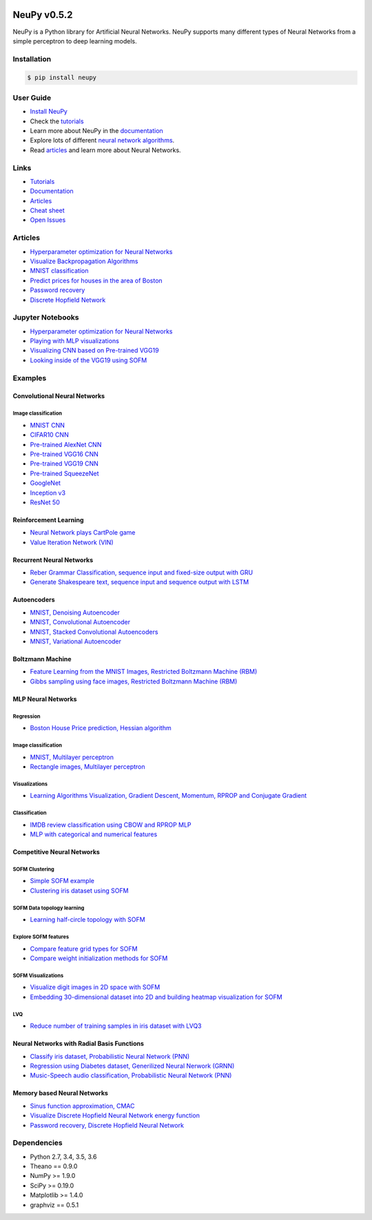 |Travis|_ |Dependency Status|_ |License|_

.. |Travis| image:: https://api.travis-ci.org/itdxer/neupy.png?branch=master
.. _Travis: https://travis-ci.org/itdxer/neupy

.. |Dependency Status| image:: https://dependencyci.com/github/itdxer/neupy/badge
.. _Dependency Status: https://dependencyci.com/github/itdxer/neupy

.. |License| image:: https://img.shields.io/badge/license-MIT-blue.svg
.. _License: https://github.com/itdxer/neupy/blob/master/LICENSE


NeuPy v0.5.2
============

NeuPy is a Python library for Artificial Neural Networks. NeuPy supports many different types of Neural Networks from a simple perceptron to deep learning models.

.. image:: https://github.com/itdxer/neupy/raw/master/site/_static/img/mnist-solution-code.png
    :width: 80%
    :align: center

Installation
------------

.. code-block:: bash

    $ pip install neupy

User Guide
----------

* `Install NeuPy <http://neupy.com/pages/installation.html>`_
* Check the `tutorials <http://neupy.com/docs/tutorials.html>`_
* Learn more about NeuPy in the `documentation <http://neupy.com/pages/documentation.html>`_
* Explore lots of different `neural network algorithms <http://neupy.com/pages/cheatsheet.html>`_.
* Read `articles <http://neupy.com/archive.html>`_ and learn more about Neural Networks.

Links
-----

* `Tutorials <http://neupy.com/docs/tutorials.html>`_
* `Documentation <http://neupy.com/pages/documentation.html>`_
* `Articles <http://neupy.com/archive.html>`_
* `Cheat sheet <http://neupy.com/pages/cheatsheet.html>`_
* `Open Issues <https://github.com/itdxer/neupy/issues>`_

Articles
--------

* `Hyperparameter optimization for Neural Networks  <http://neupy.com/2016/12/17/hyperparameter_optimization_for_neural_networks.html>`_
* `Visualize Backpropagation Algorithms <http://neupy.com/2015/07/04/visualize_backpropagation_algorithms.html>`_
* `MNIST classification <http://neupy.com/2016/11/12/mnist_classification.html>`_
* `Predict prices for houses in the area of Boston <http://neupy.com/2015/07/04/boston_house_prices_dataset.html>`_
* `Password recovery <http://neupy.com/2015/09/21/password_recovery.html>`_
* `Discrete Hopfield Network <http://neupy.com/2015/09/20/discrete_hopfield_network.html>`_

Jupyter Notebooks
-----------------

* `Hyperparameter optimization for Neural Networks <https://github.com/itdxer/neupy/blob/master/notebooks/Hyperparameter%20optimization%20for%20Neural%20Networks.ipynb>`_
* `Playing with MLP visualizations <https://github.com/itdxer/neupy/blob/master/notebooks/Playing%20with%20MLP%20visualizations.ipynb>`_
* `Visualizing CNN based on Pre-trained VGG19 <https://github.com/itdxer/neupy/blob/master/notebooks/Visualizing%20CNN%20based%20on%20Pre-trained%20VGG19.ipynb>`_
* `Looking inside of the VGG19 using SOFM  <https://github.com/itdxer/neupy/blob/master/notebooks/Looking%20inside%20of%20the%20VGG19%20using%20SOFM.ipynb>`_

Examples
--------

Convolutional Neural Networks
~~~~~~~~~~~~~~~~~~~~~~~~~~~~~~

Image classification
++++++++++++++++++++

* `MNIST CNN <https://github.com/itdxer/neupy/tree/master/examples/cnn/mnist_cnn.py>`_
* `CIFAR10 CNN <https://github.com/itdxer/neupy/tree/master/examples/cnn/cifar10_cnn.py>`_
* `Pre-trained AlexNet CNN <https://github.com/itdxer/neupy/tree/master/examples/cnn/alexnet.py>`_
* `Pre-trained VGG16 CNN <https://github.com/itdxer/neupy/tree/master/examples/cnn/vgg16.py>`_
* `Pre-trained VGG19 CNN <https://github.com/itdxer/neupy/tree/master/examples/cnn/vgg19.py>`_
* `Pre-trained SqueezeNet <https://github.com/itdxer/neupy/tree/master/examples/cnn/squeezenet.py>`_
* `GoogleNet <https://github.com/itdxer/neupy/tree/master/examples/cnn/googlenet.py>`_
* `Inception v3 <https://github.com/itdxer/neupy/tree/master/examples/cnn/inception_v3.py>`_
* `ResNet 50 <https://github.com/itdxer/neupy/tree/master/examples/cnn/resnet50.py>`_

Reinforcement Learning
~~~~~~~~~~~~~~~~~~~~~~

* `Neural Network plays CartPole game <https://github.com/itdxer/neupy/tree/master/examples/reinforcement_learning/rl_cartpole.py>`_
* `Value Iteration Network (VIN) <https://github.com/itdxer/neupy/tree/master/examples/reinforcement_learning/vin>`_

Recurrent Neural Networks
~~~~~~~~~~~~~~~~~~~~~~~~~

* `Reber Grammar Classification, sequence input and fixed-size output with GRU <https://github.com/itdxer/neupy/tree/master/examples/rnn/reber_gru.py>`_
* `Generate Shakespeare text, sequence input and sequence output with LSTM <https://github.com/itdxer/neupy/tree/master/examples/rnn/shakespeare_lstm.py>`_

Autoencoders
~~~~~~~~~~~~

* `MNIST, Denoising Autoencoder <https://github.com/itdxer/neupy/tree/master/examples/autoencoder/denoising_autoencoder.py>`_
* `MNIST, Convolutional Autoencoder <https://github.com/itdxer/neupy/tree/master/examples/autoencoder/conv_autoencoder.py>`_
* `MNIST, Stacked Convolutional Autoencoders <https://github.com/itdxer/neupy/tree/master/examples/autoencoder/stacked_conv_autoencoders.py>`_
* `MNIST, Variational Autoencoder <https://github.com/itdxer/neupy/tree/master/examples/autoencoder/variational_autoencoder.py>`_

Boltzmann Machine
~~~~~~~~~~~~~~~~~

* `Feature Learning from the MNIST Images, Restricted Boltzmann Machine (RBM) <https://github.com/itdxer/neupy/tree/master/examples/boltzmann_machine/rbm_mnist.py>`_
* `Gibbs sampling using face images, Restricted Boltzmann Machine (RBM) <https://github.com/itdxer/neupy/tree/master/examples/boltzmann_machine/rbm_faces_sampling.py>`_

MLP Neural Networks
~~~~~~~~~~~~~~~~~~~

Regression
++++++++++

* `Boston House Price prediction, Hessian algorithm <https://github.com/itdxer/neupy/tree/master/examples/mlp/boston_price_prediction.py>`_

Image classification
++++++++++++++++++++

* `MNIST, Multilayer perceptron <https://github.com/itdxer/neupy/tree/master/examples/mlp/mnist_mlp.py>`_
* `Rectangle images, Multilayer perceptron <https://github.com/itdxer/neupy/tree/master/examples/mlp/rectangles_mlp.py>`_

Visualizations
++++++++++++++

* `Learning Algorithms Visualization, Gradient Descent, Momentum, RPROP and Conjugate Gradient <https://github.com/itdxer/neupy/tree/master/examples/mlp/gd_algorithms_visualization.py>`_

Classification
++++++++++++++

* `IMDB review classification using CBOW and RPROP MLP <https://github.com/itdxer/neupy/tree/master/examples/mlp/imdb_review_classification>`_
* `MLP with categorical and numerical features <https://github.com/itdxer/neupy/tree/master/examples/mlp/mix_categorical_numerical_inputs.py>`_

Competitive Neural Networks
~~~~~~~~~~~~~~~~~~~~~~~~~~~

SOFM Clustering
+++++++++++++++

* `Simple SOFM example <https://github.com/itdxer/neupy/tree/master/examples/competitive/sofm_basic.py>`_
* `Clustering iris dataset using SOFM <https://github.com/itdxer/neupy/tree/master/examples/competitive/sofm_iris_clustering.py>`_

SOFM Data topology learning
+++++++++++++++++++++++++++

* `Learning half-circle topology with SOFM <https://github.com/itdxer/neupy/tree/master/examples/competitive/sofm_moon_topology.py>`_

Explore SOFM features
+++++++++++++++++++++

* `Compare feature grid types for SOFM <https://github.com/itdxer/neupy/tree/master/examples/competitive/sofm_compare_grid_types.py>`_
* `Compare weight initialization methods for SOFM <https://github.com/itdxer/neupy/tree/master/examples/competitive/sofm_compare_weight_init.py>`_

SOFM Visualizations
+++++++++++++++++++

* `Visualize digit images in 2D space with SOFM <https://github.com/itdxer/neupy/tree/master/examples/competitive/sofm_digits.py>`_
* `Embedding 30-dimensional dataset into 2D and building heatmap visualization for SOFM <https://github.com/itdxer/neupy/tree/master/examples/competitive/sofm_heatmap_visualization.py>`_

LVQ
+++

* `Reduce number of training samples in iris dataset with LVQ3 <https://github.com/itdxer/neupy/tree/master/examples/competitive/reduce_iris_sample_size_lvq.py>`_

Neural Networks with Radial Basis Functions
~~~~~~~~~~~~~~~~~~~~~~~~~~~~~~~~~~~~~~~~~~~

* `Classify iris dataset, Probabilistic Neural Network (PNN) <https://github.com/itdxer/neupy/tree/master/examples/rbfn/pnn_iris.py>`_
* `Regression using Diabetes dataset, Generilized Neural Nerwork (GRNN) <https://github.com/itdxer/neupy/tree/master/examples/rbfn/grnn_params_selection.py>`_
* `Music-Speech audio classification, Probabilistic Neural Network (PNN) <https://github.com/itdxer/neupy/tree/master/examples/rbfn/music_speech>`_

Memory based Neural Networks
~~~~~~~~~~~~~~~~~~~~~~~~~~~~

* `Sinus function approximation, CMAC <https://github.com/itdxer/neupy/tree/master/examples/memory/cmac_basic.py>`_
* `Visualize Discrete Hopfield Neural Network energy function <https://github.com/itdxer/neupy/tree/master/examples/memory/dhn_energy_func.py>`_
* `Password recovery, Discrete Hopfield Neural Network <https://github.com/itdxer/neupy/tree/master/examples/memory/password_recovery.py>`_

Dependencies
------------

* Python 2.7, 3.4, 3.5, 3.6
* Theano == 0.9.0
* NumPy >= 1.9.0
* SciPy >= 0.19.0
* Matplotlib >= 1.4.0
* graphviz == 0.5.1
